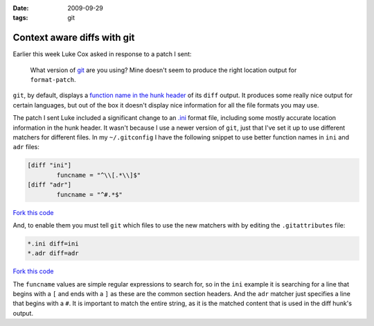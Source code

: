 :date: 2009-09-29
:tags: git

Context aware diffs with git
============================

Earlier this week Luke Cox asked in response to a patch I sent:

    What version of git_ are you using?  Mine doesn't seem to produce the right
    location output for ``format-patch``.

``git``, by default, displays a `function name in the hunk header`_ of its
``diff`` output.  It produces some really nice output for certain languages, but
out of the box it doesn't display nice information for all the file formats you
may use.

The patch I sent Luke included a significant change to an
`.ini`_ format file, including some mostly
accurate location information in the hunk header.  It wasn't because I use
a newer version of ``git``, just that I've set it up to use different matchers for
different files.  In my ``~/.gitconfig`` I have the following snippet to use
better function names in ``ini`` and ``adr`` files:

.. code-block:: ini

    [diff "ini"]
            funcname = "^\\[.*\\]$"
    [diff "adr"]
            funcname = "^#.*$"

`Fork this code <http://gist.github.com/198037>`__

And, to enable them you must tell ``git`` which files to use the new matchers with
by editing the ``.gitattributes`` file:

.. code-block:: text

    *.ini diff=ini
    *.adr diff=adr

`Fork this code <http://gist.github.com/198038>`__

The ``funcname`` values are simple regular expressions to search for, so in the
``ini`` example it is searching for a line that begins with a ``[`` and ends with
a ``]`` as these are the common section headers.  And the ``adr`` matcher just
specifies a line that begins with a ``#``.  It is important to match the entire
string, as it is the matched content that is used in the diff hunk's output.

.. _git: http://www.git-scm.com/
.. _function name in the hunk header: http://www.gnu.org/software/diffutils/manual/html_node/C-Function-Headings.html
.. _.ini: http://www.cloanto.com/specs/ini.html
